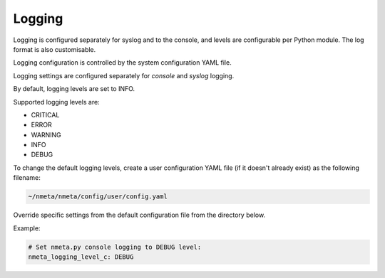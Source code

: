 #######
Logging
#######

Logging is configured separately for syslog and to the console, and levels
are configurable per Python module. The log format is also customisable.

Logging configuration is controlled by the system configuration YAML file.

Logging settings are configured separately for *console* and
*syslog* logging.

By default, logging levels are set to INFO.

Supported logging levels are:

- CRITICAL
- ERROR
- WARNING
- INFO
- DEBUG

To change the default logging levels, create a user configuration
YAML file (if it doesn't already exist) as the following filename:

.. code-block:: text

  ~/nmeta/nmeta/config/user/config.yaml

Override specific settings from the default configuration file from the
directory below.

Example:

.. code-block:: text

  # Set nmeta.py console logging to DEBUG level:
  nmeta_logging_level_c: DEBUG

